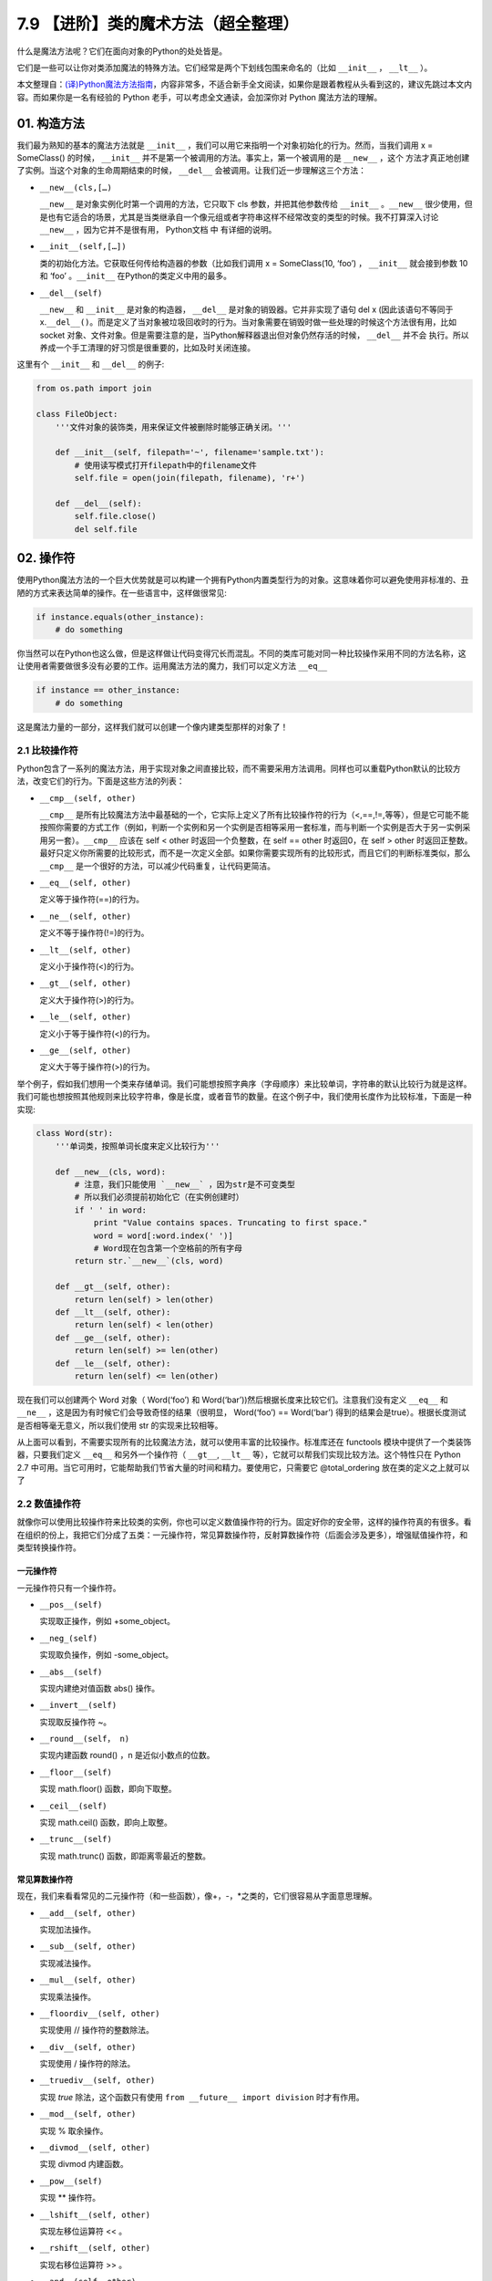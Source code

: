 7.9 【进阶】类的魔术方法（超全整理）
====================================

什么是魔法方法呢？它们在面向对象的Python的处处皆是。

它们是一些可以让你对类添加\ ``魔法``\ 的特殊方法。它们经常是两个下划线包围来命名的（比如
``__init__`` ， ``__lt__`` ）。

本文整理自：\ `(译)Python魔法方法指南 <https://pyzh.readthedocs.io/en/latest/python-magic-methods-guide.html#id28>`__\ ，内容非常多，不适合新手全文阅读，如果你是跟着教程从头看到这的，建议先跳过本文内容。而如果你是一名有经验的
Python 老手，可以考虑全文通读，会加深你对 Python 魔法方法的理解。

01. 构造方法
------------

我们最为熟知的基本的魔法方法就是 ``__init__``
，我们可以用它来指明一个对象初始化的行为。然而，当我们调用 x =
SomeClass() 的时候， ``__init__``
并不是第一个被调用的方法。事实上，第一个被调用的是 ``__new__`` ，这个
方法才真正地创建了实例。当这个对象的生命周期结束的时候， ``__del__``
会被调用。让我们近一步理解这三个方法：

-  ``__new__(cls,[…)``

   ``__new__`` 是对象实例化时第一个调用的方法，它只取下 cls
   参数，并把其他参数传给 ``__init__`` 。\ ``__new__``
   很少使用，但是也有它适合的场景，尤其是当类继承自一个像元组或者字符串这样不经常改变的类型的时候。我不打算深入讨论
   ``__new__`` ，因为它并不是很有用， Python文档 中 有详细的说明。

-  ``__init__(self,[…])``

   类的初始化方法。它获取任何传给构造器的参数（比如我们调用 x =
   SomeClass(10, ‘foo’) ， ``__init__`` 就会接到参数 10 和 ‘foo’
   。\ ``__init__`` 在Python的类定义中用的最多。

-  ``__del__(self)``

   ``__new__`` 和 ``__init__`` 是对象的构造器， ``__del__``
   是对象的销毁器。它并非实现了语句 del x (因此该语句不等同于
   x.\ ``__del__()``\ 。而是定义了当对象被垃圾回收时的行为。当对象需要在销毁时做一些处理的时候这个方法很有用，比如
   socket
   对象、文件对象。但是需要注意的是，当Python解释器退出但对象仍然存活的时候，
   ``__del__`` 并不会
   执行。所以养成一个手工清理的好习惯是很重要的，比如及时关闭连接。

这里有个 ``__init__`` 和 ``__del__`` 的例子:

.. code:: python

   from os.path import join

   class FileObject:
       '''文件对象的装饰类，用来保证文件被删除时能够正确关闭。'''

       def __init__(self, filepath='~', filename='sample.txt'):
           # 使用读写模式打开filepath中的filename文件
           self.file = open(join(filepath, filename), 'r+')

       def __del__(self):
           self.file.close()
           del self.file

02. 操作符
----------

使用Python魔法方法的一个巨大优势就是可以构建一个拥有Python内置类型行为的对象。这意味着你可以避免使用非标准的、丑陋的方式来表达简单的操作。在一些语言中，这样做很常见:

.. code:: python

   if instance.equals(other_instance):
       # do something

你当然可以在Python也这么做，但是这样做让代码变得冗长而混乱。不同的类库可能对同一种比较操作采用不同的方法名称，这让使用者需要做很多没有必要的工作。运用魔法方法的魔力，我们可以定义方法
``__eq__``

.. code:: python

   if instance == other_instance:
       # do something

这是魔法力量的一部分，这样我们就可以创建一个像内建类型那样的对象了！

2.1 比较操作符
~~~~~~~~~~~~~~

Python包含了一系列的魔法方法，用于实现对象之间直接比较，而不需要采用方法调用。同样也可以重载Python默认的比较方法，改变它们的行为。下面是这些方法的列表：

-  ``__cmp__(self, other)``

   ``__cmp__``
   是所有比较魔法方法中最基础的一个，它实际上定义了所有比较操作符的行为（<,==,!=,等等），但是它可能不能按照你需要的方式工作（例如，判断一个实例和另一个实例是否相等采用一套标准，而与判断一个实例是否大于另一实例采用另一套）。\ ``__cmp__``
   应该在 self < other 时返回一个负整数，在 self == other 时返回0，在
   self > other
   时返回正整数。最好只定义你所需要的比较形式，而不是一次定义全部。如果你需要实现所有的比较形式，而且它们的判断标准类似，那么
   ``__cmp__`` 是一个很好的方法，可以减少代码重复，让代码更简洁。

-  ``__eq__(self, other)``

   定义等于操作符(==)的行为。

-  ``__ne__(self, other)``

   定义不等于操作符(!=)的行为。

-  ``__lt__(self, other)``

   定义小于操作符(<)的行为。

-  ``__gt__(self, other)``

   定义大于操作符(>)的行为。

-  ``__le__(self, other)``

   定义小于等于操作符(<)的行为。

-  ``__ge__(self, other)``

   定义大于等于操作符(>)的行为。

举个例子，假如我们想用一个类来存储单词。我们可能想按照字典序（字母顺序）来比较单词，字符串的默认比较行为就是这样。我们可能也想按照其他规则来比较字符串，像是长度，或者音节的数量。在这个例子中，我们使用长度作为比较标准，下面是一种实现:

.. code:: python

   class Word(str):
       '''单词类，按照单词长度来定义比较行为'''

       def __new__(cls, word):
           # 注意，我们只能使用 `__new__` ，因为str是不可变类型
           # 所以我们必须提前初始化它（在实例创建时）
           if ' ' in word:
               print "Value contains spaces. Truncating to first space."
               word = word[:word.index(' ')]
               # Word现在包含第一个空格前的所有字母
           return str.`__new__`(cls, word)

       def __gt__(self, other):
           return len(self) > len(other)
       def __lt__(self, other):
           return len(self) < len(other)
       def __ge__(self, other):
           return len(self) >= len(other)
       def __le__(self, other):
           return len(self) <= len(other)

现在我们可以创建两个 Word 对象（ Word(‘foo’) 和
Word(‘bar’))然后根据长度来比较它们。注意我们没有定义 ``__eq__`` 和
``__ne__`` ，这是因为有时候它们会导致奇怪的结果（很明显， Word(‘foo’) ==
Word(‘bar’)
得到的结果会是true）。根据长度测试是否相等毫无意义，所以我们使用 str
的实现来比较相等。

从上面可以看到，不需要实现所有的比较魔法方法，就可以使用丰富的比较操作。标准库还在
functools 模块中提供了一个类装饰器，只要我们定义 ``__eq__``
和另外一个操作符（ ``__gt__``, ``__lt__``
等），它就可以帮我们实现比较方法。这个特性只在 Python 2.7
中可用。当它可用时，它能帮助我们节省大量的时间和精力。要使用它，只需要它
@total_ordering 放在类的定义之上就可以了

2.2 数值操作符
~~~~~~~~~~~~~~

就像你可以使用比较操作符来比较类的实例，你也可以定义数值操作符的行为。固定好你的安全带，这样的操作符真的有很多。看在组织的份上，我把它们分成了五类：一元操作符，常见算数操作符，反射算数操作符（后面会涉及更多），增强赋值操作符，和类型转换操作符。

一元操作符
^^^^^^^^^^

一元操作符只有一个操作符。

-  ``__pos__(self)``

   实现取正操作，例如 +some_object。

-  ``__neg_(self)``

   实现取负操作，例如 -some_object。

-  ``__abs__(self)``

   实现内建绝对值函数 abs() 操作。

-  ``__invert__(self)``

   实现取反操作符 ~。

-  ``__round__(self， n)``

   实现内建函数 round() ，n 是近似小数点的位数。

-  ``__floor__(self)``

   实现 math.floor() 函数，即向下取整。

-  ``__ceil__(self)``

   实现 math.ceil() 函数，即向上取整。

-  ``__trunc__(self)``

   实现 math.trunc() 函数，即距离零最近的整数。

常见算数操作符
^^^^^^^^^^^^^^

现在，我们来看看常见的二元操作符（和一些函数），像+，-，*之类的，它们很容易从字面意思理解。

-  ``__add__(self, other)``

   实现加法操作。

-  ``__sub__(self, other)``

   实现减法操作。

-  ``__mul__(self, other)``

   实现乘法操作。

-  ``__floordiv__(self, other)``

   实现使用 // 操作符的整数除法。

-  ``__div__(self, other)``

   实现使用 / 操作符的除法。

-  ``__truediv__(self, other)``

   实现 *true* 除法，这个函数只有使用
   ``from __future__ import division`` 时才有作用。

-  ``__mod__(self, other)``

   实现 % 取余操作。

-  ``__divmod__(self, other)``

   实现 divmod 内建函数。

-  ``__pow__(self)``

   实现 \*\* 操作符。

-  ``__lshift__(self, other)``

   实现左移位运算符 << 。

-  ``__rshift__(self, other)``

   实现右移位运算符 >> 。

-  ``__and__(self, other)``

   实现按位与运算符 & 。

-  ``__or__(self, other)``

   实现按位或运算符 \| 。

-  ``__xor__(self, other)``

   实现按位异或运算符 ^ 。

反射算数运算符
^^^^^^^^^^^^^^

还记得刚才我说会谈到反射运算符吗？可能你会觉得它是什么高端霸气上档次的概念，其实这东西挺简单的，下面举个例子:

.. code:: python

   some_object + other

这是“常见”的加法，反射是一样的意思，只不过是运算符交换了一下位置:

.. code:: python

   other + some_object

所有反射运算符魔法方法和它们的常见版本做的工作相同，只不过是处理交换连个操作数之后的情况。绝大多数情况下，反射运算和正常顺序产生的结果是相同的，所以很可能你定义
``__radd__`` 时只是调用一下
``__add__``\ 。注意一点，操作符左侧的对象（也就是上面的 other
）一定不要定义（或者产生 NotImplemented 异常）
操作符的非反射版本。例如，在上面的例子中，只有当 other 没有定义
``__add__`` 时 some_object.\ ``__radd__`` 才会被调用。

-  ``__radd__(self, other)``

   实现反射加法操作。

-  ``__rsub__(self, other)``

   实现反射减法操作。

-  ``__rmul__(self, other)``

   实现反射乘法操作。

-  ``__rfloordiv__(self, other)``

   实现使用 // 操作符的整数反射除法。

-  ``__rdiv__(self, other)``

   实现使用 / 操作符的反射除法。

-  ``__rtruediv__(self, other)``

   实现 *true* 反射除法，这个函数只有使用
   ``from __future__ import division`` 时才有作用。

-  ``__rmod__(self, other)``

   实现 % 反射取余操作符。

-  ``__rdivmod__(self, other)``

   实现调用 divmod(other, self) 时 divmod 内建函数的操作。

-  ``__rpow__(self)``

   实现 \*\* 反射操作符。

-  ``__rlshift__(self, other)``

   实现反射左移位运算符 << 的作用。

-  ``__rshift__(self, other)``

   实现反射右移位运算符 >> 的作用。

-  ``__rand__(self, other)``

   实现反射按位与运算符 & 。

-  ``__ror__(self, other)``

   实现反射按位或运算符 \| 。

-  ``__rxor__(self, other)``

   实现反射按位异或运算符 ^ 。

增强赋值运算符
^^^^^^^^^^^^^^

Python同样提供了大量的魔法方法，可以用来自定义增强赋值操作的行为。或许你已经了解增强赋值，它融合了“常见”的操作符和赋值操作，如果你还是没听明白，看下面的例子:

.. code:: python

   x = 5
   x += 1 # 也就是 x = x + 1

这些方法都应该返回左侧操作数应该被赋予的值（例如， a += b ``__iadd__``
也许会返回 a + b ，这个结果会被赋给 a ）,下面是方法列表：

-  ``__iadd__(self, other)``

   实现加法赋值操作。

-  ``__isub__(self, other)``

   实现减法赋值操作。

-  ``__imul__(self, other)``

   实现乘法赋值操作。

-  ``__ifloordiv__(self, other)``

   实现使用 //= 操作符的整数除法赋值操作。

-  ``__idiv__(self, other)``

   实现使用 /= 操作符的除法赋值操作。

-  ``__itruediv__(self, other)``

   实现 *true*
   除法赋值操作，这个函数只有使用\ ``from __future__  import division``
   时才有作用。

-  ``__imod__(self, other)``

   实现 %= 取余赋值操作。

-  ``__ipow__(self)``

   实现 \**= 操作。

-  ``__ilshift__(self, other)``

   实现左移位赋值运算符 <<= 。

-  ``__irshift__(self, other)``

   实现右移位赋值运算符 >>= 。

-  ``__iand__(self, other)``

   实现按位与运算符 &= 。

-  ``__ior__(self, other)``

   实现按位或赋值运算符 \| 。

-  ``__ixor__(self, other)``

   实现按位异或赋值运算符 ^= 。

类型转换操作符
^^^^^^^^^^^^^^

Python也有一系列的魔法方法用于实现类似 float()
的内建类型转换函数的操作。它们是这些：

-  ``__int__(self)``

   实现到int的类型转换。

-  ``__long__(self)``

   实现到long的类型转换。

-  ``__float__(self)``

   实现到float的类型转换。

-  ``__complex__(self)``

   实现到complex的类型转换。

-  ``__oct__(self)``

   实现到八进制数的类型转换。

-  ``__hex__(self)``

   实现到十六进制数的类型转换。

-  ``__index__(self)``

   实现当对象用于切片表达式时到一个整数的类型转换。如果你定义了一个可能会用于切片操作的数值类型，你应该定义
   ``__index__``\ 。

-  ``__trunc__(self)``

   当调用 math.trunc(self) 时调用该方法，\ ``__trunc__``\ 应该返回 self
   截取到一个整数类型（通常是long类型）的值。

-  ``__coerce__(self)``

   该方法用于实现混合模式算数运算，如果不能进行类型转换， ``__coerce__``
   应该返回 None 。反之，它应该返回一个二元组 self 和 other
   ，这两者均已被转换成相同的类型。

03. 类的表示
------------

使用字符串来表示类是一个相当有用的特性。在Python中有一些内建方法可以返回类的表示，相对应的，也有一系列魔法方法可以用来自定义在使用这些内建函数时类的行为。

-  ``__str__(self)``

   定义对类的实例调用 str() 时的行为。

-  ``__repr__(self)``

   定义对类的实例调用 repr() 时的行为。str() 和 repr()
   最主要的差别在于“目标用户”。repr()
   的作用是产生机器可读的输出（大部分情况下，其输出可以作为有效的Python代码），而
   str() 则产生人类可读的输出。

-  ``__unicode__(self)``

   定义对类的实例调用 unicode() 时的行为。unicode() 和 str()
   很像，只是它返回unicode字符串。注意，如果调用者试图调用 str()
   而你的类只实现了 ``__unicode__``\ ()
   ，那么类将不能正常工作。所有你应该总是定义 ``__str__``\ ()
   ，以防有些人没有闲情雅致来使用unicode。

-  ``__format__(self)``

   定义当类的实例用于新式字符串格式化时的行为，例如， “Hello,
   0:abc!”.format(a) 会导致调用 ``a.__format__("abc")``
   。当定义你自己的数值类型或字符串类型时，你可能想提供某些特殊的格式化选项，这种情况下这个魔法方法会非常有用。

-  ``__hash__(self)``

   定义对类的实例调用 hash()
   时的行为。它必须返回一个整数，其结果会被用于字典中键的快速比较。同时注意一点，实现这个魔法方法通常也需要实现
   ``__eq__`` ，并且遵守如下的规则：a == b 意味着 hash(a) == hash(b)。

-  ``__nonzero__(self)``

   定义对类的实例调用 bool()
   时的行为，根据你自己对类的设计，针对不同的实例，这个魔法方法应该相应地返回True或False。

-  ``__dir__(self)``

   定义对类的实例调用 dir()
   时的行为，这个方法应该向调用者返回一个属性列表。一般来说，没必要自己实现
   ``__dir__`` 。但是如果你重定义了 ``__getattr__`` 或者
   ``__getattribute__``
   （下个部分会介绍），乃至使用动态生成的属性，以实现类的交互式使用，那么这个魔法方法是必不可少的。

到这里，我们基本上已经结束了魔法方法指南中无聊并且例子匮乏的部分。既然我们已经介绍了较为基础的魔法方法，是时候涉及更高级的内容了。

04. 访问控制
------------

很多从其他语言转向Python的人都抱怨Python的类缺少真正意义上的封装（即没办法定义私有属性然后使用公有的getter和setter）。然而事实并非如此。实际上Python不是通过显式定义的字段和方法修改器，而是通过魔法方法实现了一系列的封装。

-  ``__getattr__(self, name)``

当用户试图访问一个根本不存在（或者暂时不存在）的属性时，你可以通过这个魔法方法来定义类的行为。这个可以用于捕捉错误的拼写并且给出指引，使用废弃属性时给出警告（如果你愿意，仍然可以计算并且返回该属性），以及灵活地处理AttributeError。只有当试图访问不存在的属性时它才会被调用，所以这不能算是一个真正的封装的办法。

-  ``__setattr__(self, name, value)``

和 ``__getattr__`` 不同， ``__setattr__``
可以用于真正意义上的封装。它允许你自定义某个属性的赋值行为，不管这个属性存在与否，也就是说你可以对任意属性的任何变化都定义自己的规则。然后，一定要小心使用
``__setattr__`` ，这个列表最后的例子中会有所展示。

-  ``__delattr__(self, name)``

这个魔法方法和
``__setattr__``\ 几乎相同，只不过它是用于处理删除属性时的行为。和
``_setattr__`` 一样，使用它时也需要多加小心，防止产生无限递归（在
``__delattr__`` 的实现中调用 del self.name 会导致无限递归）。

-  ``__getattribute__(self, name)``

``__getattribute__``
看起来和上面那些方法很合得来，但是最好不要使用它。\ ``__getattribute__``
只能用于新式类。在最新版的Python中所有的类都是新式类，在老版Python中你可以通过继承
object 来创建新式类。\ ``__getattribute__``
允许你自定义属性被访问时的行为，它也同样可能遇到无限递归问题（通过调用基类的
``__getattribute__`` 来避免）。\ ``__getattribute__`` 基本上可以替代
``__getattr__`` 。只有当它被实现，并且显式地被调用，或者产生
AttributeError
时它才被使用。这个魔法方法可以被使用（毕竟，选择权在你自己），我不推荐你使用它，因为它的使用范围相对有限（通常我们想要在赋值时进行特殊操作，而不是取值时），而且实现这个方法很容易出现Bug。

自定义这些控制属性访问的魔法方法很容易导致问题，考虑下面这个例子:

.. code:: python

   def __setattr__(self, name. value):
       self.name = value
       # 因为每次属性幅值都要调用 __setattr__()，所以这里的实现会导致递归
       # 这里的调用实际上是 self.__setattr('name', value)。因为这个方法一直
       # 在调用自己，因此递归将持续进行，直到程序崩溃

   def __setattr__(self, name, value):
       self.__dict__[name] = value # 使用 __dict__ 进行赋值
       # 定义自定义行为

再次重申，Python的魔法方法十分强大，能力越强责任越大，了解如何正确的使用魔法方法更加重要。

到这里，我们对Python中自定义属性存取控制有了什么样的印象？它并不适合轻度的使用。实际上，它有些过分强大，而且违反直觉。然而它之所以存在，是因为一个更大的原则：Python不指望让杜绝坏事发生，而是想办法让做坏事变得困难。自由是至高无上的权利，你真的可以随心所欲。下面的例子展示了实际应用中某些特殊的属性访问方法（注意我们之所以使用
super 是因为不是所有的类都有 ``__dict__`` 属性）:

.. code:: python

   class AccessCounter(object):
       ''' 一个包含了一个值并且实现了访问计数器的类
       每次值的变化都会导致计数器自增'''

       def __init__(self, val):
               super(AccessCounter, self).__setattr__('counter', 0)
               super(AccessCounter, self).__setattr__('value', val)

       def __setattr__(self, name, value):
               if name == 'value':
                       super(AccessCounter, self).__setattr_('counter', self.counter + 1)
           # 使计数器自增变成不可避免
           # 如果你想阻止其他属性的赋值行为
           # 产生 AttributeError(name) 就可以了
           super(AccessCounter, self).__setattr__(name, value)

       def __delattr__(self, name):
               if name == 'value':
                       super(AccessCounter, self).__setattr('counter', self.counter + 1)
                       super(AccessCounter, self).__delattr(name)

05. 自定义序列
--------------

有许多办法可以让你的Python类表现得像是内建序列类型（字典，元组，列表，字符串等）。这些魔法方式是目前为止我最喜欢的。它们给了你难以置信的控制能力，可以让你的类与一系列的全局函数完美结合。在了解激动人心的内容之前，首先你需要掌握一些预备知识。

既然讲到创建自己的序列类型，就不得不说一说协议了。协议类似某些语言中的接口，里面包含的是一些必须实现的方法。在Python中，协议完全是非正式的，也不需要显式的声明，事实上，它们更像是一种参考标准。

为什么我们要讲协议？因为在Python中实现自定义容器类型需要用到一些协议。首先，不可变容器类型有如下协议：想实现一个不可变容器，你需要定义
``__len__`` 和 ``__getitem__``
(后面会具体说明）。可变容器的协议除了上面提到的两个方法之外，还需要定义
``__setitem__`` 和 ``__delitem__``
。最后，如果你想让你的对象可以迭代，你需要定义 ``__iter__``
，这个方法返回一个迭代器。迭代器必须遵守迭代器协议，需要定义
``__iter__`` （返回它自己）和 next 方法。

5.1 容器背后的魔法方法
~~~~~~~~~~~~~~~~~~~~~~

-  ``__len__``\ (self)

   返回容器的长度，可变和不可变类型都需要实现。

-  ``__getitem__``\ (self, key)

   定义对容器中某一项使用 self[key]
   的方式进行读取操作时的行为。这也是可变和不可变容器类型都需要实现的一个方法。它应该在键的类型错误式产生
   TypeError 异常，同时在没有与键值相匹配的内容时产生 KeyError 异常。

-  ``__setitem__``\ (self, key)

   定义对容器中某一项使用 self[key]
   的方式进行赋值操作时的行为。它是可变容器类型必须实现的一个方法，同样应该在合适的时候产生
   KeyError 和 TypeError 异常。

-  ``__iter__``\ (self, key)

   它应该返回当前容器的一个迭代器。迭代器以一连串内容的形式返回，最常见的是使用
   iter() 函数调用，以及在类似 for x in container:
   的循环中被调用。迭代器是他们自己的对象，需要定义 ``__iter__``
   方法并在其中返回自己。

-  ``__reversed__``\ (self)

   定义了对容器使用 reversed()
   内建函数时的行为。它应该返回一个反转之后的序列。当你的序列类是有序时，类似列表和元组，再实现这个方法，

-  ``__contains__``\ (self, item)

   ``__contains__`` 定义了使用 in 和 not in
   进行成员测试时类的行为。你可能好奇为什么这个方法不是序列协议的一部分，原因是，如果
   ``__contains__``
   没有定义，Python就会迭代整个序列，如果找到了需要的一项就返回 True 。

-  ``__missing__``\ (self ,key)

   ``__missing__``
   在字典的子类中使用，它定义了当试图访问一个字典中不存在的键时的行为（目前为止是指字典的实例，例如我有一个字典
   d ， “george” 不是字典中的一个键，当试图访问 d["george’] 时就会调用
   d.\ ``__missing__``\ (“george”) ）。

5.2 一个例子
~~~~~~~~~~~~

让我们来看一个实现了一些函数式结构的列表，可能在其他语言中这种结构更常见（例如Haskell）:

.. code:: python

   class FunctionalList:
       '''一个列表的封装类，实现了一些额外的函数式
       方法，例如head, tail, init, last, drop和take。'''

       def __init__(self, values=None):
           if values is None:
               self.values = []
           else:
               self.values = values

       def __len__(self):
           return len(self.values)

       def __getitem__(self, key):
           # 如果键的类型或值不合法，列表会返回异常
           return self.values[key]

       def __setitem__(self, key, value):
           self.values[key] = value

       def __delitem__(self, key):
           del self.values[key]

       def __iter__(self):
           return iter(self.values)

       def __reversed__(self):
           return reversed(self.values)

       def append(self, value):
           self.values.append(value)

       def head(self):
           # 取得第一个元素
           return self.values[0]

       def tail(self):
           # 取得除第一个元素外的所有元素
           return self.valuse[1:]

       def init(self):
           # 取得除最后一个元素外的所有元素
           return self.values[:-1]

       def last(self):
           # 取得最后一个元素
           return self.values[-1]

       def drop(self, n):
           # 取得除前n个元素外的所有元素
           return self.values[n:]

       def take(self, n):
           # 取得前n个元素
           return self.values[:n]

就是这些，一个（微不足道的）有用的例子，向你展示了如何实现自己的序列。当然啦，自定义序列有更大的用处，而且绝大部分都在标准库中实现了（Python是自带电池的，记得吗？），像
Counter , OrderedDict 和 NamedTuple 。

06. 反射
--------

你可以通过定义魔法方法来控制用于反射的内建函数 isinstance 和 issubclass
的行为。下面是对应的魔法方法：

-  ``__instancecheck__(self, instance)``

   检查一个实例是否是你定义的类的一个实例（例如 isinstance(instance,
   class) ）。

-  ``__subclasscheck__(self, subclass)``

   检查一个类是否是你定义的类的子类（例如 issubclass(subclass, class)
   ）。

这几个魔法方法的适用范围看起来有些窄，事实也正是如此。我不会在反射魔法方法上花费太多时间，因为相比其他魔法方法它们显得不是很重要。但是它们展示了在Python中进行面向对象编程（或者总体上使用Python进行编程）时很重要的一点：不管做什么事情，都会有一个简单方法，不管它常用不常用。这些魔法方法可能看起来没那么有用，但是当你真正需要用到它们的时候，你会感到很幸运，因为它们还在那儿（也因为你阅读了这本指南！）

07. 抽象基类
------------

请参考 *http://docs.python.org/2/library/abc.html*

08. 可调用的对象
----------------

你可能已经知道了，在Python中，函数是一等的对象。这意味着它们可以像其他任何对象一样被传递到函数和方法中，这是一个十分强大的特性。

Python中一个特殊的魔法方法允许你自己类的对象表现得像是函数，然后你就可以“调用”它们，把它们传递到使用函数做参数的函数中，等等等等。这是另一个强大而且方便的特性，让使用Python编程变得更加幸福。

-  ``__call__(self, [args…])``

   允许类的一个实例像函数那样被调用。本质上这代表了 x() 和
   x.\ ``__call__``\ () 是相同的。注意 ``__call__``
   可以有多个参数，这代表你可以像定义其他任何函数一样，定义 ``__call__``
   ，喜欢用多少参数就用多少。

``__call__``
在某些需要经常改变状态的类的实例中显得特别有用。“调用”这个实例来改变它的状态，是一种更加符合直觉，也更加优雅的方法。一个表示平面上实体的类是一个不错的例子:

.. code:: python

   class Entity:
           '''表示一个实体的类，调用它的实例
           可以更新实体的位置'''

           def __init__(self, size, x, y):
                   self.x, self.y = x, y
                   self.size = size

           def __call__(self, x, y):
                   '''改变实体的位置'''
                   self.x, self.y = x, y

09. 上下文管理器
----------------

在Python 2.5中引入了一个全新的关键词，随之而来的是一种新的代码复用方法——
with
声明。上下文管理的概念在Python中并不是全新引入的（之前它作为标准库的一部分实现），直到PEP
343被接受，它才成为一种一级的语言结构。可能你已经见过这种写法了:

.. code:: python

   with open('foo.txt') as bar:
       # 使用bar进行某些操作

当对象使用 with
声明创建时，上下文管理器允许类做一些设置和清理工作。上下文管理器的行为由下面两个魔法方法所定义：

-  ``__enter__(self)``

   定义使用 with 声明创建的语句块最开始上下文管理器应该做些什么。注意
   ``__enter__`` 的返回值会赋给 with 声明的目标，也就是 as 之后的东西。

-  ``__exit__(self, exception_type, exception_value, traceback)``

   定义当 with
   声明语句块执行完毕（或终止）时上下文管理器的行为。它可以用来处理异常，进行清理，或者做其他应该在语句块结束之后立刻执行的工作。如果语句块顺利执行，
   exception_type , exception_value 和 traceback 会是 None
   。否则，你可以选择处理这个异常或者让用户来处理。如果你想处理异常，确保
   ``__exit__`` 在完成工作之后返回 True
   。如果你不想处理异常，那就让它发生吧。

对一些具有良好定义的且通用的设置和清理行为的类，\ ``__enter__`` 和
``__exit__``\ 会显得特别有用。你也可以使用这几个方法来创建通用的上下文管理器，用来包装其他对象。下面是一个例子:

.. code:: python

   class Closer:
       '''一个上下文管理器，可以在with语句中
       使用close()自动关闭对象'''

       def __init__(self, obj):
           self.obj = obj

       def __enter__(self, obj):
           return self.obj # 绑定到目标

       def __exit__(self, exception_type, exception_value, traceback):
           try:
                   self.obj.close()
           except AttributeError: # obj不是可关闭的
                   print 'Not closable.'
                   return True # 成功地处理了异常

这是一个 Closer
在实际使用中的例子，使用一个FTP连接来演示（一个可关闭的socket):

.. code:: python

   >>> from magicmethods import Closer
   >>> from ftplib import FTP
   >>> with Closer(FTP('ftp.somesite.com')) as conn:
   ...         conn.dir()
   ...
   # 为了简单，省略了某些输出
   >>> conn.dir()
   # 很长的 AttributeError 信息，不能使用一个已关闭的连接
   >>> with Closer(int(5)) as i:
   ...         i += 1
   ...
   Not closable.
   >>> i
   6

看到我们的包装器是如何同时优雅地处理正确和不正确的调用了吗？这就是上下文管理器和魔法方法的力量。Python标准库包含一个
contextlib 模块，里面有一个上下文管理器 contextlib.closing()
基本上和我们的包装器完成的是同样的事情（但是没有包含任何当对象没有close()方法时的处理）。

10. 创建描述符对象
------------------

描述符是一个类，当使用取值，赋值和删除
时它可以改变其他对象。描述符不是用来单独使用的，它们需要被一个拥有者类所包含。描述符可以用来创建面向对象数据库，以及创建某些属性之间互相依赖的类。描述符在表现具有不同单位的属性，或者需要计算的属性时显得特别有用（例如表现一个坐标系中的点的类，其中的距离原点的距离这种属性）。

要想成为一个描述符，一个类必须具有实现 ``__get__`` , ``__set__`` 和
``__delete__`` 三个方法中至少一个。

让我们一起来看一看这些魔法方法：

-  ``__get__(self, instance, owner)``

   定义当试图取出描述符的值时的行为。instance 是拥有者类的实例， owner
   是拥有者类本身。

-  ``__set__(self, instance, owner)``

   定义当描述符的值改变时的行为。instance 是拥有者类的实例， value
   是要赋给描述符的值。

-  ``__delete__(self, instance, owner)``

   定义当描述符的值被删除时的行为。instance 是拥有者类的实例

现在，来看一个描述符的有效应用：单位转换:

.. code:: python

   class Meter(object):
       '''米的描述符。'''

       def __init__(self, value=0.0):
           self.value = float(value)
       def __get__(self, instance, owner):
           return self.value
       def __set__(self, instance, owner):
               self.value = float(value)

   class Foot(object):
       '''英尺的描述符。'''

       def __get__(self, instance, owner):
               return instance.meter * 3.2808
       def __set__(self, instance, value):
               instance.meter = float(value) / 3.2808

   class Distance(object):
       '''用于描述距离的类，包含英尺和米两个描述符。'''
       meter = Meter()
       foot = Foot()

11. 拷贝
--------

有些时候，特别是处理可变对象时，你可能想拷贝一个对象，改变这个对象而不影响原有的对象。这时就需要用到Python的
copy 模块了。然而（幸运的是），Python模块并不具有感知能力，
因此我们不用担心某天基于Linux的机器人崛起。但是我们的确需要告诉Python如何有效率地拷贝对象。

-  ``__copy__(self)``

   定义对类的实例使用 copy.copy() 时的行为。copy.copy()
   返回一个对象的浅拷贝，这意味着拷贝出的实例是全新的，然而里面的数据全都是引用的。也就是说，对象本身是拷贝的，但是它的数据还是引用的（所以浅拷贝中的数据更改会影响原对象）。

-  ``__deepcopy__(self, memodict=)``

   定义对类的实例使用 copy.deepcopy() 时的行为。copy.deepcopy()
   返回一个对象的深拷贝，这个对象和它的数据全都被拷贝了一份。memodict
   是一个先前拷贝对象的缓存，它优化了拷贝过程，而且可以防止拷贝递归数据结构时产生无限递归。当你想深拷贝一个单独的属性时，在那个属性上调用
   copy.deepcopy() ，使用 memodict 作为第一个参数。

这些魔法方法有什么用武之地呢？像往常一样，当你需要比默认行为更加精确的控制时。例如，如果你想拷贝一个对象，其中存储了一个字典作为缓存（可能会很大），拷贝缓存可能是没有意义的。如果这个缓存可以在内存中被不同实例共享，那么它就应该被共享。

12. Pickling
------------

如果你和其他的Python爱好者共事过，很可能你已经听说过Pickling了。Pickling是Python数据结构的序列化过程，当你想存储一个对象稍后再取出读取时，Pickling会显得十分有用。然而它同样也是担忧和混淆的主要来源。

Pickling是如此的重要，以至于它不仅仅有自己的模块（ pickle
），还有自己的协议和魔法方法。首先，我们先来简要的介绍一下如何pickle已存在的对象类型（如果你已经知道了，大可跳过这部分内容）。

12.1 小试牛刀
~~~~~~~~~~~~~

我们一起来pickle吧。假设你有一个字典，你想存储它，稍后再取出来。你可以把它的内容写入一个文件，小心翼翼地确保使用了正确地格式，要把它读取出来，你可以使用
exec()
或处理文件输入。但是这种方法并不可靠：如果你使用纯文本来存储重要数据，数据很容易以多种方式被破坏或者修改，导致你的程序崩溃，更糟糕的情况下，还可能在你的计算机上运行恶意代码。因此，我们要pickle它:

.. code:: python

   import pickle

   data = {'foo': [1,2,3],
                   'bar': ('Hello', 'world!'),
                   'baz': True}
   jar = open('data.pkl', 'wb')
   pickle.dump(data, jar) # 将pickle后的数据写入jar文件
   jar.close()

过了几个小时，我们想把它取出来，我们只需要反pickle它:

.. code:: python

   import pickle

   pkl_file = open('data.pkl', 'rb') # 与pickle后的数据连接
   data = pickle.load(pkl_file) # 把它加载进一个变量
   print data
   pkl_file.close()

将会发生什么？正如你期待的，它就是我们之前的 data 。

现在，还需要谨慎地说一句：pickle并不完美。Pickle文件很容易因为事故或被故意的破坏掉。Pickling或许比纯文本文件安全一些，但是依然有可能被用来运行恶意代码。而且它还不支持跨Python版本，所以不要指望分发pickle对象之后所有人都能正确地读取。然而不管怎么样，它依然是一个强有力的工具，可以用于缓存和其他类型的持久化工作。

12.2 Pickle你的对象
~~~~~~~~~~~~~~~~~~~

Pickle不仅仅可以用于内建类型，任何遵守pickle协议的类都可以被pickle。Pickle协议有四个可选方法，可以让类自定义它们的行为（这和C语言扩展略有不同，那不在我们的讨论范围之内）。

-  ``__getinitargs__(self)``

   如果你想让你的类在反pickle时调用 ``__init__`` ，你可以定义
   ``__getinitargs__``\ (self) ，它会返回一个参数元组，这个元组会传递给
   ``__init__`` 。注意，这个方法只能用于旧式类。

-  ``__getnewargs__(self)``

   对新式类来说，你可以通过这个方法改变类在反pickle时传递给 ``__new__``
   的参数。这个方法应该返回一个参数元组。

-  ``__getstate__(self)``

   你可以自定义对象被pickle时被存储的状态，而不使用对象的 ``__dict__``
   属性。这个状态在对象被反pickle时会被 ``__setstate__`` 使用。

-  ``__setstate__(self)``

   当一个对象被反pickle时，如果定义了 ``__setstate__``
   ，对象的状态会传递给这个魔法方法，而不是直接应用到对象的 ``__dict__``
   属性。这个魔法方法和 ``__getstate__``
   相互依存：当这两个方法都被定义时，你可以在Pickle时使用任何方法保存对象的任何状态。

-  ``__reduce__(self)``

   当定义扩展类型时（也就是使用Python的C语言API实现的类型），如果你想pickle它们，你必须告诉Python如何pickle它们。\ **reduce**
   被定义之后，当对象被Pickle时就会被调用。它要么返回一个代表全局名称的字符串，Pyhton会查找它并pickle，要么返回一个元组。这个元组包含2到5个元素，其中包括：一个可调用的对象，用于重建对象时调用；一个参数元素，供那个可调用对象使用；被传递给
   ``__setstate__``
   的状态（可选）；一个产生被pickle的列表元素的迭代器（可选）；一个产生被pickle的字典元素的迭代器（可选）；

-  ``__reduce_ex__(self)``

   ``__reduce_ex__`` 的存在是为了兼容性。如果它被定义，在pickle时
   ``__reduce_ex__`` 会代替 ``__reduce__`` 被调用。\ ``__reduce__``
   也可以被定义，用于不支持 ``__reduce_ex__`` 的旧版pickle的API调用。

.. _一个例子-1:

12.3 一个例子
~~~~~~~~~~~~~

我们的例子是 Slate
，它会记住它的值曾经是什么，以及那些值是什么时候赋给它的。然而
每次被pickle时它都会变成空白，因为当前的值不会被存储:

.. code:: python

   import time

   class Slate:
           '''存储一个字符串和一个变更日志的类
           每次被pickle都会忘记它当前的值'''

           def __init__(self, value):
                   self.value = value
                   self.last_change = time.asctime()
                   self.history = {}

           def change(self, new_value):
                   # 改变当前值，将上一个值记录到历史
                   self.history[self.last_change] = self.value
                   self.value = new_value)
                   self.last_change = time.asctime()

           def print_change(self):
                   print 'Changelog for Slate object:'
                   for k,v in self.history.items():
                           print '%s\t %s' % (k,v)

           def __getstate__(self):
                   # 故意不返回self.value或self.last_change
                   # 我们想在反pickle时得到一个空白的slate
                   return self.history

           def __setstate__(self):
                   # 使self.history = slate，last_change
                   # 和value为未定义
                   self.history = state
                   self.value, self.last_change = None, None

13. 总结在最后
--------------

这本指南的目标是使所有阅读它的人都能有所收获，无论他们有没有使用Python或者进行面向对象编程的经验。如果你刚刚开始学习Python，你会得到宝贵的基础知识，了解如何写出具有丰富特性的，优雅而且易用的类。如果你是中级的Python程序员，你或许能掌握一些新的概念和技巧，以及一些可以减少代码行数的好办法。如果你是专家级别的Python爱好者，你又重新复习了一遍某些可能已经忘掉的知识，也可能顺便了解了一些新技巧。无论你的水平怎样，我希望这趟遨游Python特殊方法的旅行，真的对你产生了魔法般的效果（实在忍不住不说最后这个双关）。
